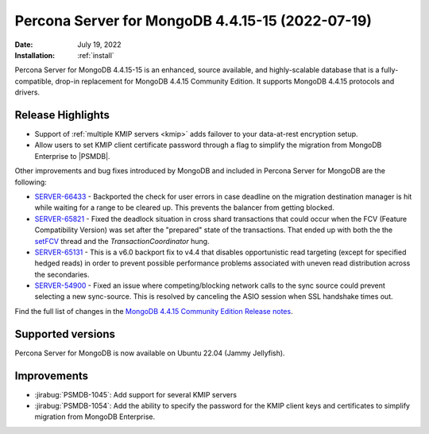 .. _PSMDB-4.4.15-15:

================================================================================
Percona Server for MongoDB 4.4.15-15 (2022-07-19)
================================================================================

:Date: July 19, 2022
:Installation: :ref:`install`

Percona Server for MongoDB 4.4.15-15 is an enhanced, source available, and highly-scalable database that is a
fully-compatible, drop-in replacement for MongoDB 4.4.15 Community Edition.
It supports MongoDB 4.4.15 protocols and drivers.

Release Highlights
==================

* Support of :ref:`multiple KMIP servers <kmip>` adds failover to your data-at-rest encryption setup.
* Allow users to set KMIP client certificate password through a flag to simplify the migration from MongoDB Enterprise to |PSMDB|. 

Other improvements and bug fixes introduced by MongoDB and included in Percona Server for MongoDB are the following:

* `SERVER-66433 <https://jira.mongodb.org/browse/SERVER-66433>`_ - Backported the check for user errors in case deadline on the migration destination manager is hit while waiting for a range to be cleared up. This prevents the balancer from getting blocked.
* `SERVER-65821 <https://jira.mongodb.org/browse/SERVER-65821>`_ - Fixed the deadlock situation in cross shard transactions that could occur when the FCV (Feature Compatibility Version) was set after the "prepared" state of the transactions. That ended up with both the the `setFCV <https://www.mongodb.com/docs/manual/reference/command/setFeatureCompatibilityVersion/>`_ thread and the `TransactionCoordinator` hung. 
* `SERVER-65131 <https://jira.mongodb.org/browse/SERVER-65131>`_ - This is a v6.0 backport fix to v4.4 that disables opportunistic read targeting (except for specified hedged reads) in order to prevent possible performance problems associated with uneven read distribution across the secondaries.
* `SERVER-54900 <https://jira.mongodb.org/browse/SERVER-54900>`_ - Fixed an issue where competing/blocking network calls to the sync source could prevent selecting a new sync-source. This is resolved by canceling the ASIO session when SSL handshake times out.
  
Find the full list of changes in the `MongoDB 4.4.15 Community Edition Release notes <https://www.mongodb.com/docs/manual/release-notes/4.4/#4.4.15---jun-21--2022>`_.

Supported versions
==================

Percona Server for MongoDB is now available on Ubuntu 22.04 (Jammy Jellyfish).

Improvements
================================================================================

* :jirabug:`PSMDB-1045`: Add support for several KMIP servers 
* :jirabug:`PSMDB-1054`: Add the ability to specify the password for the KMIP client keys and certificates to simplify migration from MongoDB Enterprise.


